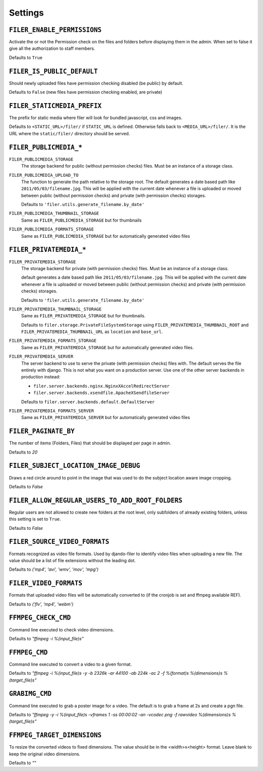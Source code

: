 .. _settings:

Settings
========

``FILER_ENABLE_PERMISSIONS``
----------------------------

Activate the or not the Permission check on the files and folders before 
displaying them in the admin. When set to false it give all the authorization
to staff members.

Defaults to ``True``

``FILER_IS_PUBLIC_DEFAULT``
---------------------------

Should newly uploaded files have permission checking disabled (be public) by default.

Defaults to ``False`` (new files have permission checking enabled, are private)

.. _FILER_STATICMEDIA_PREFIX:

``FILER_STATICMEDIA_PREFIX``
----------------------------

The prefix for static media where filer will look for bundled javascript, css
and images.

Defaults to ``<STATIC_URL>/filer/`` if ``STATIC_URL`` is defined. Otherwise
falls back to ``<MEDIA_URL>/filer/``. It is the URL where the ``static/filer/`` 
directory should be served.

``FILER_PUBLICMEDIA_*``
-----------------------

``FILER_PUBLICMEDIA_STORAGE``
    The storage backend for public (without permission checks) files. Must be
    an instance of a storage class.

``FILER_PUBLICMEDIA_UPLOAD_TO``
    The function to generate the path relative to the storage root. The 
    default generates a date based path like ``2011/05/03/filename.jpg``. This
    will be applied with the current date whenever a file is uploaded or moved
    between public (without permission checks) and private (with permission
    checks) storages.

    Defaults to ``'filer.utils.generate_filename.by_date'``

``FILER_PUBLICMEDIA_THUMBNAIL_STORAGE``
    Same as ``FILER_PUBLICMEDIA_STORAGE`` but for thumbnails

``FILER_PUBLICMEDIA_FORMATS_STORAGE``
    Same as ``FILER_PUBLICMEDIA_STORAGE`` but for automatically generated video files
    
``FILER_PRIVATEMEDIA_*``
------------------------

``FILER_PRIVATEMEDIA_STORAGE``
    The storage backend for private (with permission checks) files. Must be
    an instance of a storage class.
    
    default generates a date based path like ``2011/05/03/filename.jpg``. This
    will be applied with the current date whenever a file is uploaded or moved
    between public (without permission checks) and private (with permission
    checks) storages.
    
    Defaults to ``'filer.utils.generate_filename.by_date'``
    
``FILER_PRIVATEMEDIA_THUMBNAIL_STORAGE``
    Same as ``FILER_PRIVATEMEDIA_STORAGE`` but for thumbnails.
    
    Defaults to ``filer.storage.PrivateFileSystemStorage`` using 
    ``FILER_PRIVATEMEDIA_THUMBNAIL_ROOT`` and ``FILER_PRIVATEMEDIA_THUMBNAIL_URL``
    as ``location`` and ``base_url``.
    
``FILER_PRIVATEMEDIA_FORMATS_STORAGE``
    Same as ``FILER_PRIVATEMEDIA_STORAGE`` but for automatically generated video files.

``FILER_PRIVATEMEDIA_SERVER``
    The server backend to use to serve the private (with permission checks)
    files with. The default serves the file entirely with django. This is not
    what you want on a production server. Use one of the other server backends
    in production instead:
        
    * ``filer.server.backends.nginx.NginxXAccelRedirectServer``
    * ``filer.server.backends.xsendfile.ApacheXSendfileServer``
    
    Defaults to ``filer.server.backends.default.DefaultServer``

``FILER_PRIVATEMEDIA_FORMATS_SERVER``
    Same as ``FILER_PRIVATEMEDIA_SERVER`` but for automatically generated video files

``FILER_PAGINATE_BY``
---------------------

The number of items (Folders, Files) that should be displayed per page in
admin.

Defaults to `20`

``FILER_SUBJECT_LOCATION_IMAGE_DEBUG``
--------------------------------------

Draws a red circle around to point in the image that was used to do the 
subject location aware image cropping.

Defaults to `False`

``FILER_ALLOW_REGULAR_USERS_TO_ADD_ROOT_FOLDERS``
-------------------------------------------------

Regular users are not allowed to create new folders at the root level, only
subfolders of already existing folders, unless this setting is set to ``True``.

Defaults to `False`

``FILER_SOURCE_VIDEO_FORMATS``
------------------------------

Formats recognized as video file formats. Used by djando-filer to identify video files when
uploading a new file. The value should be a list of file extensions without the leading dot.

Defaults to `('mp4', 'avi', 'wmv', 'mov', 'mpg')`

``FILER_VIDEO_FORMATS``
-----------------------

Formats that uploaded video files will be automatically converted to (if the cronjob is set and
ffmpeg available REF).

Defaults to `('flv', 'mp4', 'webm')`

``FFMPEG_CHECK_CMD``
--------------------

Command line executed to check video dimensions.

Defaults to `"ffmpeg -i %(input_file)s"`

``FFMPEG_CMD``
--------------

Command line executed to convert a video to a given format.

Defaults to `"ffmpeg -i %(input_file)s -y -b 2326k -ar 44100 -ab 224k -ac 2 -f %(format)s %(dimensions)s %(target_file)s"`

``GRABIMG_CMD``
---------------

Command line executed to grab a poster image for a video. The default is to grab a frame at 2s and
create a pgn file.

Defaults to `"ffmpeg -y -i %(input_file)s -vframes 1 -ss 00:00:02 -an -vcodec png -f rawvideo %(dimensions)s %(target_file)s"`

``FFMPEG_TARGET_DIMENSIONS``
----------------------------

To resize the converted videos to fixed dimensions. The value should be in the <width>x<height> format.
Leave blank to keep the original video dimensions.

Defaults to `""`

